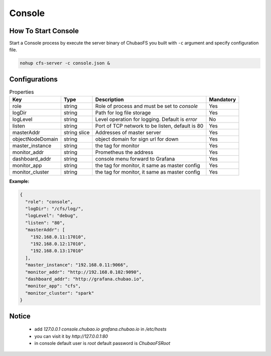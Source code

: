Console
======================

How To Start Console
---------------------

Start a Console process by execute the server binary of ChubaoFS you built with ``-c`` argument and specify configuration file.

.. code-block:: bash

   nohup cfs-server -c console.json &


Configurations
--------------

.. csv-table:: Properties
   :header: "Key", "Type", "Description", "Mandatory"

   "role", "string", "Role of process and must be set to *console*", "Yes"
   "logDir", "string", "Path for log file storage", "Yes"
   "logLevel", "string", "Level operation for logging. Default is *error*", "No"
   "listen", "string", "Port of TCP network to be listen, default is 80", "Yes"
   "masterAddr", "string slice", "Addresses of master server", "Yes"
   "objectNodeDomain", "string", "object domain for sign url for down", "Yes"
   "master_instance", "string", "the tag for monitor", "Yes"
   "monitor_addr", "string", "Prometheus the address", "Yes"
   "dashboard_addr", "string", "console menu forward to Grafana", "Yes"
   "monitor_app", "string", "the tag for monitor, it same as master config", "Yes"
   "monitor_cluster", "string", "the tag for monitor, it same as master config", "Yes"
   
**Example:**

.. code-block:: json

    {
      "role": "console",
      "logDir": "/cfs/log/",
      "logLevel": "debug",
      "listen": "80",
      "masterAddr": [
        "192.168.0.11:17010",
        "192.168.0.12:17010",
        "192.168.0.13:17010"
      ],
      "master_instance": "192.168.0.11:9066",
      "monitor_addr": "http://192.168.0.102:9090",
      "dashboard_addr": "http://grafana.chubao.io",
      "monitor_app": "cfs",
      "monitor_cluster": "spark"
    }

Notice
-------------

  * add `127.0.0.1 console.chubao.io grafana.chubao.io` in `/etc/hosts`
  * you can visit it by `http://127.0.0.1:80`
  * in console default user is `root` default password is `ChubaoFSRoot`

